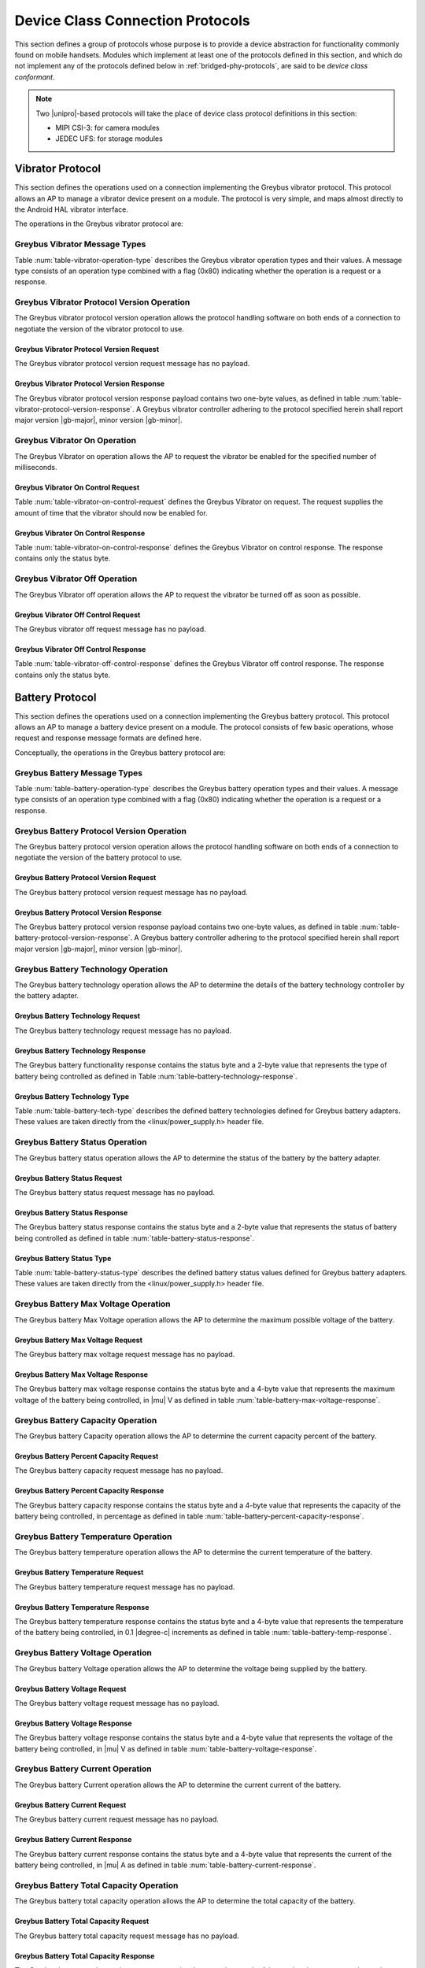 ﻿.. include:: defines.rst

.. _device-class-protocols:

Device Class Connection Protocols
=================================

This section defines a group of protocols whose purpose is to provide
a device abstraction for functionality commonly found on mobile
handsets. Modules which implement at least one of the protocols
defined in this section, and which do not implement any of the
protocols defined below in :ref:`bridged-phy-protocols`,
are said to be *device class conformant*.

.. note:: Two |unipro|\ -based protocols will take the place of device
          class protocol definitions in this section:

          - MIPI CSI-3: for camera modules
          - JEDEC UFS: for storage modules

Vibrator Protocol
-----------------

This section defines the operations used on a connection implementing
the Greybus vibrator protocol.  This protocol allows an AP to manage
a vibrator device present on a module.  The protocol is very simple,
and maps almost directly to the Android HAL vibrator interface.

The operations in the Greybus vibrator protocol are:

.. c:function:: int version(u8 offer_major, u8 offer_minor, u8 *major, u8 *minor);

    Negotiates the major and minor version of the protocol used for
    communication over the connection.  The sender offers the
    version of the protocol it supports.  The receiver replies with
    the version that will be used--either the one offered if
    supported or its own (lower) version otherwise.  Protocol
    handling code adhering to the protocol specified herein supports
    major version |gb-major|, minor version |gb-minor|.

.. c:function:: int vibrator_on(u16 timeout_ms);

   Turns on the vibrator for the number of specified milliseconds.

.. c:function:: int vibrator_off(void);

    Turns off the vibrator immediately.

Greybus Vibrator Message Types
^^^^^^^^^^^^^^^^^^^^^^^^^^^^^^

Table :num:`table-vibrator-operation-type` describes the Greybus
vibrator operation types and their values. A message type consists of an
operation type combined with a flag (0x80) indicating whether the
operation is a request or a response.

.. figtable::
    :nofig:
    :label: table-vibrator-operation-type
    :caption: Vibrator Operation Types
    :spec: l l l

    ===========================  =============  ==============
    Vibrator Operation Type      Request Value  Response Value
    ===========================  =============  ==============
    Invalid                      0x00           0x80
    Protocol Version             0x01           0x81
    Vibrator On                  0x02           0x82
    Vibrator Off                 0x03           0x83
    (all other values reserved)  0x04..0x7f     0x84..0xff
    ===========================  =============  ==============

Greybus Vibrator Protocol Version Operation
^^^^^^^^^^^^^^^^^^^^^^^^^^^^^^^^^^^^^^^^^^^

The Greybus vibrator protocol version operation allows the protocol
handling software on both ends of a connection to negotiate the
version of the vibrator protocol to use.

Greybus Vibrator Protocol Version Request
"""""""""""""""""""""""""""""""""""""""""

The Greybus vibrator protocol version request message has no payload.

Greybus Vibrator Protocol Version Response
""""""""""""""""""""""""""""""""""""""""""

The Greybus vibrator protocol version response payload contains two
one-byte values, as defined in table
:num:`table-vibrator-protocol-version-response`.
A Greybus vibrator controller adhering to the protocol specified herein
shall report major version |gb-major|, minor version |gb-minor|.

.. figtable::
    :nofig:
    :label: table-vibrator-protocol-version-response
    :caption: Vibrator Protocol Version Response
    :spec: l l c c l

    =======  ==============  ======  ==========      ===========================
    Offset   Field           Size    Value           Description
    =======  ==============  ======  ==========      ===========================
    0        version_major   1       |gb-major|      Vibrator protocol major version
    1        version_minor   1       |gb-minor|      Vibrator protocol minor version
    =======  ==============  ======  ==========      ===========================

Greybus Vibrator On Operation
^^^^^^^^^^^^^^^^^^^^^^^^^^^^^

The Greybus Vibrator on operation allows the AP to request the
vibrator be enabled for the specified number of milliseconds.

Greybus Vibrator On Control Request
"""""""""""""""""""""""""""""""""""

Table :num:`table-vibrator-on-control-request` defines the Greybus
Vibrator on request.  The request supplies the amount of time that the
vibrator should now be enabled for.

.. figtable::
    :nofig:
    :label: table-vibrator-on-control-request
    :caption: Vibrator Protocol Activate Request
    :spec: l l c c l

    =======  ==============  ======  ==========      ===========================
    Offset   Field           Size    Value           Description
    =======  ==============  ======  ==========      ===========================
    0        timeout_ms      2       Number          timeout in milliseconds
    =======  ==============  ======  ==========      ===========================

Greybus Vibrator On Control Response
""""""""""""""""""""""""""""""""""""

Table :num:`table-vibrator-on-control-response` defines the Greybus
Vibrator on control response. The response contains only the status
byte.

.. figtable::
    :nofig:
    :label: table-vibrator-on-control-response
    :caption: Vibrator On Control Response
    :spec: l l c c l

    =======  ==============  ======  ==========      ===========================
    Offset   Field           Size    Value           Description
    =======  ==============  ======  ==========      ===========================
    0        status          1       Number          :ref:`greybus-protocol-error-codes`
    =======  ==============  ======  ==========      ===========================

Greybus Vibrator Off Operation
^^^^^^^^^^^^^^^^^^^^^^^^^^^^^^

The Greybus Vibrator off operation allows the AP to request the
vibrator be turned off as soon as possible.

Greybus Vibrator Off Control Request
""""""""""""""""""""""""""""""""""""

The Greybus vibrator off request message has no payload.

Greybus Vibrator Off Control Response
"""""""""""""""""""""""""""""""""""""

Table :num:`table-vibrator-off-control-response` defines the Greybus
Vibrator off control response. The response contains only the status
byte.

.. figtable::
    :nofig:
    :label: table-vibrator-off-control-response
    :caption: Vibrator Off Control Response
    :spec: l l c c l

    =======  ==============  ======  ==========      ===========================
    Offset   Field           Size    Value           Description
    =======  ==============  ======  ==========      ===========================
    0        status          1       Number          :ref:`greybus-protocol-error-codes`
    =======  ==============  ======  ==========      ===========================

Battery Protocol
----------------

This section defines the operations used on a connection implementing
the Greybus battery protocol. This protocol allows an AP to manage a
battery device present on a module. The protocol consists of few basic
operations, whose request and response message formats are defined
here.

Conceptually, the operations in the Greybus battery protocol are:

.. c:function:: int version(u8 offer_major, u8 offer_minor, u8 *major, u8 *minor);

    Negotiates the major and minor version of the protocol used for
    communication over the connection.  The sender offers the
    version of the protocol it supports.  The receiver replies with
    the version that will be used--either the one offered if
    supported or its own (lower) version otherwise.  Protocol
    handling code adhering to the protocol specified herein supports
    major version |gb-major|, minor version |gb-minor|.

.. c:function:: int get_technology(u16 *technology);

    Returns a value indicating the technology type that this battery
    adapter controls.

.. c:function:: int get_status(u16 *status);

    Returns a value indicating the charging status of the battery.

.. c:function:: int get_max_voltage(u32 *voltage);

    Returns a value indicating the maximum voltage that the battery supports.

.. c:function:: int get_percent_capacity(u32 *capacity);

    Returns a value indicating the current percent capacity of the
    battery.

.. c:function:: int get_temperature(u32 *temperature);

    Returns a value indicating the current temperature of the battery.

.. c:function:: int get_voltage(u32 *voltage);

    Returns a value indicating the voltage level of the battery.

.. c:function:: int get_current(u32 *current);

    Returns a value indicating the current being supplied or drawn
    from the battery.

.. c:function:: int get_total_capacity(u32 *capacity);

    Returns a value indicating the total capacity in mAh of the battery.

.. c:function:: int get_shutdown_temperature(u32 *temperature);

    Returns a value indicating the temperature at which a battery
    will automatically shut down.

Greybus Battery Message Types
^^^^^^^^^^^^^^^^^^^^^^^^^^^^^

Table :num:`table-battery-operation-type` describes the Greybus
battery operation types and their values. A message type consists of an
operation type combined with a flag (0x80) indicating whether the
operation is a request or a response.

.. figtable::
    :nofig:
    :label: table-battery-operation-type
    :caption: Battery Operation Types
    :spec: l l l

    ===========================  =============  ==============
    Battery Operation Type       Request Value  Response Value
    ===========================  =============  ==============
    Invalid                      0x00           0x80
    Protocol Version             0x01           0x81
    Technology                   0x02           0x82
    Status                       0x03           0x83
    Max Voltage                  0x04           0x84
    Percent Capacity             0x05           0x85
    Temperature                  0x06           0x86
    Voltage                      0x07           0x87
    Current                      0x08           0x88
    Capacity mAh                 0x09           0x89
    Shutdown Temperature         0x0a           0x8a
    (all other values reserved)  0x0b..0x7f     0x8b..0xff
    ===========================  =============  ==============

Greybus Battery Protocol Version Operation
^^^^^^^^^^^^^^^^^^^^^^^^^^^^^^^^^^^^^^^^^^

The Greybus battery protocol version operation allows the protocol
handling software on both ends of a connection to negotiate the
version of the battery protocol to use.

Greybus Battery Protocol Version Request
""""""""""""""""""""""""""""""""""""""""

The Greybus battery protocol version request message has no payload.

Greybus Battery Protocol Version Response
"""""""""""""""""""""""""""""""""""""""""

The Greybus battery protocol version response payload contains two
one-byte values, as defined in table
:num:`table-battery-protocol-version-response`.
A Greybus battery controller adhering to the protocol specified herein
shall report major version |gb-major|, minor version |gb-minor|.

.. figtable::
    :nofig:
    :label: table-battery-protocol-version-response
    :caption: Battery Protocol Version Response
    :spec: l l c c l

    =======  ==============  ======  ==========      ===========================
    Offset   Field           Size    Value           Description
    =======  ==============  ======  ==========      ===========================
    0        version_major   1       |gb-major|      Battery protocol major version
    1        version_minor   1       |gb-minor|      Battery protocol minor version
    =======  ==============  ======  ==========      ===========================

Greybus Battery Technology Operation
^^^^^^^^^^^^^^^^^^^^^^^^^^^^^^^^^^^^

The Greybus battery technology operation allows the AP to determine
the details of the battery technology controller by the battery
adapter.

Greybus Battery Technology Request
""""""""""""""""""""""""""""""""""

The Greybus battery technology request message has no payload.

Greybus Battery Technology Response
"""""""""""""""""""""""""""""""""""

The Greybus battery functionality response contains the status byte
and a 2-byte value that represents the type of battery being
controlled as defined in Table :num:`table-battery-technology-response`.

.. figtable::
    :nofig:
    :label: table-battery-technology-response
    :caption: Battery Technology Response
    :spec: l l c c l

    =======  ==============  ======  ==========      ===========================
    Offset   Field           Size    Value           Description
    =======  ==============  ======  ==========      ===========================
    0        status          1       Number          :ref:`greybus-protocol-error-codes`
    1        technology      2       Number          :ref:`battery-technology-type`
    =======  ==============  ======  ==========      ===========================

.. _battery-technology-type:

Greybus Battery Technology Type
"""""""""""""""""""""""""""""""

Table :num:`table-battery-tech-type` describes the defined battery
technologies defined for Greybus battery adapters.  These values are
taken directly from the <linux/power_supply.h> header file.

.. figtable::
    :nofig:
    :label: table-battery-tech-type
    :caption: Battery Technology Type
    :spec: l l

    =============   ======
    Battery Type    Value
    =============   ======
    Unknown         0x0000
    NiMH            0x0001
    LION            0x0002
    LIPO            0x0003
    LiFe            0x0004
    NiCd            0x0005
    LiMn            0x0006
    =============   ======

Greybus Battery Status Operation
^^^^^^^^^^^^^^^^^^^^^^^^^^^^^^^^

The Greybus battery status operation allows the AP to determine the
status of the battery by the battery adapter.

Greybus Battery Status Request
""""""""""""""""""""""""""""""

The Greybus battery status request message has no payload.

Greybus Battery Status Response
"""""""""""""""""""""""""""""""

The Greybus battery status response contains the status byte and a
2-byte value that represents the status of battery being controlled as
defined in table :num:`table-battery-status-response`.

.. figtable::
    :nofig:
    :label: table-battery-status-response
    :caption: Battery Status Response
    :spec: l l c c l

    =======  ==============  ======  ==========      ===========================
    Offset   Field           Size    Value           Description
    =======  ==============  ======  ==========      ===========================
    0        status          1       Number          :ref:`greybus-protocol-error-codes`
    1        battery_status  2       Number          :ref:`battery-status`
    =======  ==============  ======  ==========      ===========================

.. _battery-status:

Greybus Battery Status Type
"""""""""""""""""""""""""""

Table :num:`table-battery-status-type` describes the defined battery
status values defined for Greybus battery adapters.  These values are
taken directly from the <linux/power_supply.h> header file.

.. figtable::
    :nofig:
    :label: table-battery-status-type
    :caption: Battery Status Type
    :spec: l l

    ==============  ======
    Battery Status  Value
    ==============  ======
    Unknown         0x0000
    Charging        0x0001
    Discharging     0x0002
    Not Charging    0x0003
    Full            0x0004
    ==============  ======

Greybus Battery Max Voltage Operation
^^^^^^^^^^^^^^^^^^^^^^^^^^^^^^^^^^^^^

The Greybus battery Max Voltage operation allows the AP to determine
the maximum possible voltage of the battery.

Greybus Battery Max Voltage Request
"""""""""""""""""""""""""""""""""""

The Greybus battery max voltage request message has no payload.

Greybus Battery Max Voltage Response
""""""""""""""""""""""""""""""""""""

The Greybus battery max voltage response contains the status byte and
a 4-byte value that represents the maximum voltage of the battery
being controlled, in |mu| V as defined in table
:num:`table-battery-max-voltage-response`.

.. figtable::
    :nofig:
    :label: table-battery-max-voltage-response
    :caption: Battery Max Voltage Response
    :spec: l l c c l

    =======  ==============  ======  ==========      ===========================
    Offset   Field           Size    Value           Description
    =======  ==============  ======  ==========      ===========================
    0        status          1       Number          :ref:`greybus-protocol-error-codes`
    1        max_voltage     4       Number          Battery maximum voltage in |mu| V
    =======  ==============  ======  ==========      ===========================

Greybus Battery Capacity Operation
^^^^^^^^^^^^^^^^^^^^^^^^^^^^^^^^^^

The Greybus battery Capacity operation allows the AP to determine the
current capacity percent of the battery.

Greybus Battery Percent Capacity Request
""""""""""""""""""""""""""""""""""""""""

The Greybus battery capacity request message has no payload.

Greybus Battery Percent Capacity Response
"""""""""""""""""""""""""""""""""""""""""

The Greybus battery capacity response contains the status byte and a
4-byte value that represents the capacity of the battery being
controlled, in percentage as defined in table
:num:`table-battery-percent-capacity-response`.

.. figtable::
    :nofig:
    :label: table-battery-percent-capacity-response
    :caption: Battery Percent Capacity Response
    :spec: l l c c l

    =======  ==============  ======  ==========      ===========================
    Offset   Field           Size    Value           Description
    =======  ==============  ======  ==========      ===========================
    0        status          1       Number          :ref:`greybus-protocol-error-codes`
    1        capacity        4       Number          Battery capacity in %
    =======  ==============  ======  ==========      ===========================

Greybus Battery Temperature Operation
^^^^^^^^^^^^^^^^^^^^^^^^^^^^^^^^^^^^^

The Greybus battery temperature operation allows the AP to determine
the current temperature of the battery.

Greybus Battery Temperature Request
"""""""""""""""""""""""""""""""""""

The Greybus battery temperature request message has no payload.

Greybus Battery Temperature Response
""""""""""""""""""""""""""""""""""""

The Greybus battery temperature response contains the status byte and
a 4-byte value that represents the temperature of the battery being
controlled, in 0.1 |degree-c| increments as defined in table
:num:`table-battery-temp-response`.

.. figtable::
    :nofig:
    :label: table-battery-temp-response
    :caption: Battery Temperature Response
    :spec: l l c c l

    =======  ==============  ======  ==========      ===========================
    Offset   Field           Size    Value           Description
    =======  ==============  ======  ==========      ===========================
    0        status          1       Number          :ref:`greybus-protocol-error-codes`
    1        temperature     4       Number          Battery temperature (0.1 |degree-c| units)
    =======  ==============  ======  ==========      ===========================

Greybus Battery Voltage Operation
^^^^^^^^^^^^^^^^^^^^^^^^^^^^^^^^^

The Greybus battery Voltage operation allows the AP to determine the
voltage being supplied by the battery.

Greybus Battery Voltage Request
"""""""""""""""""""""""""""""""

The Greybus battery voltage request message has no payload.

Greybus Battery Voltage Response
""""""""""""""""""""""""""""""""

The Greybus battery voltage response contains the status byte and a
4-byte value that represents the voltage of the battery being
controlled, in |mu| V as defined in table
:num:`table-battery-voltage-response`.

.. figtable::
    :nofig:
    :label: table-battery-voltage-response
    :caption: Battery Voltage Response
    :spec: l l c c l

    =======  ==============  ======  ==========      ===========================
    Offset   Field           Size    Value           Description
    =======  ==============  ======  ==========      ===========================
    0        status          1       Number          :ref:`greybus-protocol-error-codes`
    1        voltage         4       Number          Battery voltage in |mu| V
    =======  ==============  ======  ==========      ===========================

Greybus Battery Current Operation
^^^^^^^^^^^^^^^^^^^^^^^^^^^^^^^^^

The Greybus battery Current operation allows the AP to determine the
current current of the battery.

Greybus Battery Current Request
"""""""""""""""""""""""""""""""

The Greybus battery current request message has no payload.

Greybus Battery Current Response
""""""""""""""""""""""""""""""""

The Greybus battery current response contains the status byte and a
4-byte value that represents the current of the battery being
controlled, in |mu| A as defined in table
:num:`table-battery-current-response`.

.. figtable::
    :nofig:
    :label: table-battery-current-response
    :caption: Battery Current Response
    :spec: l l c c l

    =======  ==============  ======  ==========      ===========================
    Offset   Field           Size    Value           Description
    =======  ==============  ======  ==========      ===========================
    0        status          1       Number          :ref:`greybus-protocol-error-codes`
    1        current         4       Number          Battery current in |mu| A
    =======  ==============  ======  ==========      ===========================

Greybus Battery Total Capacity Operation
^^^^^^^^^^^^^^^^^^^^^^^^^^^^^^^^^^^^^^^^

The Greybus battery total capacity operation allows the AP to determine
the total capacity of the battery.

Greybus Battery Total Capacity Request
""""""""""""""""""""""""""""""""""""""

The Greybus battery total capacity request message has no payload.

Greybus Battery Total Capacity Response
"""""""""""""""""""""""""""""""""""""""
The Greybus battery total capacity response contains the status byte and a
4-byte value that represents the total capacity of the battery being
controlled, in mAh as defined in table
:num:`table-battery-total-capacity-response`.

.. figtable::
    :nofig:
    :label: table-battery-total-capacity-response
    :caption: Battery Total Capacity Response
    :spec: l l c c l

    =======  ==============  ======  ==========      ===========================
    Offset   Field           Size    Value           Description
    =======  ==============  ======  ==========      ===========================
    0        status          1       Number          :ref:`greybus-protocol-error-codes`
    1        capacity        4       Number          Battery capacity in mAh
    =======  ==============  ======  ==========      ===========================

Greybus Battery Shutdown Temperature Operation
^^^^^^^^^^^^^^^^^^^^^^^^^^^^^^^^^^^^^^^^^^^^^^
The Greybus battery shutdown temperature operation allows the AP to
determine the battery temperature at which the battery will shut
itself down.

Greybus Battery Shutdown Temperature Request
""""""""""""""""""""""""""""""""""""""""""""

The Greybus battery shutdown temperature request message has no payload.

Greybus Battery Shutdown Temperature Response
"""""""""""""""""""""""""""""""""""""""""""""
The Greybus battery shutdown temperature response contains the status
byte and a 4-byte value that represents the temperature at which the
battery shuts down as defined in table
:num:`table-battery-shutdown-temp-response`.

.. figtable::
    :nofig:
    :label: table-battery-shutdown-temp-response
    :caption: Battery Shutdown Temperature Response
    :spec: l l c c l

    =======  ==============  ======  ==========      ===========================
    Offset   Field           Size    Value           Description
    =======  ==============  ======  ==========      ===========================
    0        status          1       Number          :ref:`greybus-protocol-error-codes`
    1        temperature     4       Number          Battery temperature (0.1 |degree-c| units)
    =======  ==============  ======  ==========      ===========================

Audio Protocol
--------------

TBD

Baseband Modem Protocol
-----------------------

TBD

Bluetooth Protocol
------------------

TBD

Consumer IR Protocol
--------------------

TBD

Display Protocol
----------------

TBD

GPS Protocol
------------

TBD

Keymaster Protocol
------------------

TBD

Lights Protocol
---------------

TBD

NFC Protocol
------------

This section defines the operations used on a connection implementing
the Greybus Near Field Communication (NFC) Protocol.  This protocol
allows an AP (Device Host (DH) in NFC's NFC Controller Interface (NCI)
terminology) to communicate with a Greybus NFC Module (NFC Controller
(NFCC) in NFC NCI terminology) using the NFC Forum's NCI Specification
version 1.1.  This specification is available from the
`NFC Forum's website <http://nfc-forum.org>`_.

Section 11 of the NFC NCI Specification (version 1.1) describes NCI
Transport Mapping requirements.  Those requirements are summarized here:

*   Transport shall support bidirectional transfers for both data
    and control packets.
*   Transport shall provide reliable data transfer.
*   Transport may provide flow control but should rely on the flow
    control built into the NCI protocol.
*   Transport shall not forward packets with size smaller than 3 bytes.

To support these requirements, the underlying |unipro| connection shall
have E2EFC disabled and CSD and CSV enabled.

The operations in the Greybus NFC Protocol are:

.. c:function:: int version(u8 offer_major, u8 offer_minor, u8 *major, u8 *minor);

    Negotiates the major and minor version of the protocol used for
    communication over the connection.  The sender offers the
    version of the protocol it supports.  The receiver replies with
    the version that will be used--either the one offered if
    supported or its own (lower) version otherwise.  Protocol
    handling code adhering to the protocol specified herein supports
    major version |gb-major|, minor version |gb-minor|.

.. c:function:: int send_packet(u32 size, u8 *packet);

    Sends an NFC NCI Packet of the specified size from an AP
    (or NFC Module) to the associated NFC Module (or AP).

Greybus NFC Message Types
^^^^^^^^^^^^^^^^^^^^^^^^^

Table :num:`table-nfc-operation-type` describes the Greybus NFC
operation types and their values. A message type consists of an
operation type combined with a flag (0x80) indicating whether the
operation is a request or a response.

.. figtable::
    :nofig:
    :label: table-nfc-operation-type
    :caption: NFC Operation Types
    :spec: l l l

    ===========================  =============  ==============
    NFC Operation Type           Request Value  Response Value
    ===========================  =============  ==============
    Invalid                      0x00           0x80
    Protocol Version             0x01           0x81
    Send Packet                  0x02           0x82
    (all other values reserved)  0x03..0x7f     0x83..0xff
    ===========================  =============  ==============

Greybus NFC Protocol Version Operation
^^^^^^^^^^^^^^^^^^^^^^^^^^^^^^^^^^^^^^

The Greybus NFC protocol version operation allows the protocol
handling software on both ends of a connection to negotiate the
version of the NFC protocol to use.

Greybus NFC Protocol Version Request
""""""""""""""""""""""""""""""""""""

The Greybus NFC protocol version request message has no payload.

Greybus NFC Protocol Version Response
"""""""""""""""""""""""""""""""""""""

The Greybus NFC protocol version response payload contains two
one-byte values, as defined in table
:num:`table-nfc-protocol-version-response`.
A Greybus NFC controller adhering to the protocol specified herein
shall report major version |gb-major|, minor version |gb-minor|.

.. figtable::
    :nofig:
    :label: table-nfc-protocol-version-response
    :caption: NFC Protocol Version Response
    :spec: l l c c l

    =======  ==============  ======  ==========      ===========================
    Offset   Field           Size    Value           Description
    =======  ==============  ======  ==========      ===========================
    0        version_major   1       |gb-major|      NFC protocol major version
    1        version_minor   1       |gb-minor|      NFC protocol minor version
    =======  ==============  ======  ==========      ===========================

Greybus NFC Send Packet Operation
^^^^^^^^^^^^^^^^^^^^^^^^^^^^^^^^^

The Greybus NFC Send Packet Operation allows an AP or NFC Module
to send an NFC NCI Packet to the associated NFC Module or AP,
respectively.

Greybus NFC Send Packet Request
"""""""""""""""""""""""""""""""

The Greybus NFC Send Packet Request contains a 4-byte size and
a valid NFC NCI Packet of 'size' bytes as defined in table
:num:`table-nfc-send-packet-request`.

.. figtable::
    :nofig:
    :label: table-nfc-send-packet-request
    :caption: NFC Send Packet Request
    :spec: l l c c l

    =======  ==============  ======  ==========      ===========================
    Offset   Field           Size    Value           Description
    =======  ==============  ======  ==========      ===========================
    0        size            4       Number          Size of the NFC NCI packet
    4        packet          'size'  Data            NFC NCI Packet
    =======  ==============  ======  ==========      ===========================

Greybus NFC Send Packet Response
""""""""""""""""""""""""""""""""

Table :num:`table-nfc-send-packet-response` defines the Greybus
NFC Send Packet response. The response contains only the status
byte.

.. figtable::
    :nofig:
    :label: table-nfc-send-packet-response
    :caption: NFC Send Packet Response
    :spec: l l c c l

    =======  ==============  ======  ==========      ===========================
    Offset   Field           Size    Value           Description
    =======  ==============  ======  ==========      ===========================
    0        status          1       Number          :ref:`greybus-protocol-error-codes`
    =======  ==============  ======  ==========      ===========================

Power Profile Protocol
----------------------

TBD

Sensors Protocol
----------------

TBD

WiFi Protocol
-------------

TBD

